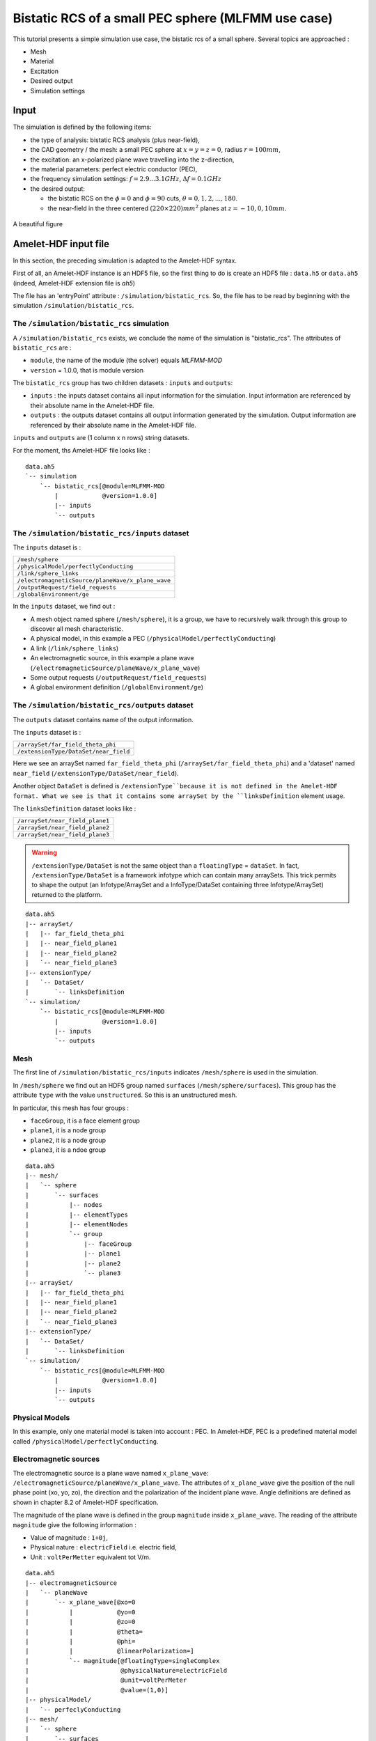 Bistatic RCS of a small PEC sphere (MLFMM use case)
===================================================

This tutorial presents a simple simulation use case, the bistatic rcs of a 
small sphere. Several topics are approached :

* Mesh
* Material
* Excitation
* Desired output
* Simulation settings


Input
-----

The simulation is defined by the following items:

* the type of analysis: bistatic RCS analysis (plus near-field),
* the CAD geometry / the mesh: a small PEC sphere at :math:`x = y = z = 0`,
  radius :math:`r = 100mm`,
* the excitation: an x-polarized plane wave travelling into the z-direction,
* the material parameters: perfect electric conductor (PEC),
* the frequency simulation settings: :math:`f = 2.9 . . . 3.1GHz`,
  :math:`\Delta f = 0.1GHz`
* the desired output:

  * the bistatic RCS on the :math:`\phi = 0` and :math:`\phi= 90` cuts,
    :math:`\theta = 0, 1, 2, . . . , 180`.
  * the near-field in the three centered :math:`(220 \times 220)mm^2` planes at 
    :math:`z = -10, 0, 10 mm`.

.. figure:: sphere.png
  :align: center

  A beautiful figure




Amelet-HDF input file
---------------------

In this section, the preceding simulation is adapted to the Amelet-HDF syntax.

First of all, an Amelet-HDF instance is an HDF5 file, so the first thing to do
is create an HDF5 file : ``data.h5`` or ``data.ah5`` (indeed, Amelet-HDF extension
file is `ah5`)

The file has an 'entryPoint' attribute : ``/simulation/bistatic_rcs``. So, 
the file has to be read by beginning with the simulation 
``/simulation/bistatic_rcs``.


The ``/simulation/bistatic_rcs`` simulation
^^^^^^^^^^^^^^^^^^^^^^^^^^^^^^^^^^^^^^^^^^^

A ``/simulation/bistatic_rcs`` exists, we conclude the name of the simulation
is "bistatic_rcs". The attributes of ``bistatic_rcs`` are :

* ``module``, the name of the module (the solver) equals `MLFMM-MOD`
* ``version`` = 1.0.0, that is module version


The ``bistatic_rcs`` group has two children datasets : ``inputs`` and ``outputs``:

* ``inputs`` : the inputs dataset contains all input information for 
  the simulation. Input information are referenced by their absolute name
  in the Amelet-HDF file.
* ``outputs`` : the outputs dataset contains all output information generated 
  by the simulation. Output information are referenced by their absolute name
  in the Amelet-HDF file.

``inputs`` and ``outputs`` are (1 column x n rows) string datasets.

For the moment, ths Amelet-HDF file looks like :

::

    data.ah5
    `-- simulation
        `-- bistatic_rcs[@module=MLFMM-MOD
            |            @version=1.0.0]
            |-- inputs
            `-- outputs


The ``/simulation/bistatic_rcs/inputs`` dataset
^^^^^^^^^^^^^^^^^^^^^^^^^^^^^^^^^^^^^^^^^^^^^^^

The ``inputs`` dataset is :

+---------------------------------------------------+
| ``/mesh/sphere``                                  |
+---------------------------------------------------+
| ``/physicalModel/perfectlyConducting``            |
+---------------------------------------------------+
| ``/link/sphere_links``                            |
+---------------------------------------------------+
| ``/electromagneticSource/planeWave/x_plane_wave`` |
+---------------------------------------------------+
| ``/outputRequest/field_requests``                 |
+---------------------------------------------------+
| ``/globalEnvironment/ge``                         |
+---------------------------------------------------+

In the ``inputs`` dataset, we find out :

* A mesh object named sphere (``/mesh/sphere``), it is a group, 
  we have to recursively walk through this group to discover all mesh
  characteristic.
* A physical model, in this example a PEC 
  (``/physicalModel/perfectlyConducting``)
* A link (``/link/sphere_links``)
* An electromagnetic source, in this example a plane wave 
  (``/electromagneticSource/planeWave/x_plane_wave``)
* Some output requests (``/outputRequest/field_requests``)
* A global environment definition (``/globalEnvironment/ge``)



The ``/simulation/bistatic_rcs/outputs`` dataset
^^^^^^^^^^^^^^^^^^^^^^^^^^^^^^^^^^^^^^^^^^^^^^^^

The ``outputs`` dataset contains name of the output information.

The ``inputs`` dataset is :

+---------------------------------------------------+
| ``/arraySet/far_field_theta_phi``                 |
+---------------------------------------------------+
| ``/extensionType/DataSet/near_field``             |
+---------------------------------------------------+


Here we see an arraySet named ``far_field_theta_phi``
(``/arraySet/far_field_theta_phi``) and a 'dataset' named ``near_field``
(``/extensionType/DataSet/near_field``).

Another object ``DataSet`` is defined is ``/extensionType``because 
it is not defined in the Amelet-HDF format. What we see is that it
contains some arraySet by the ``linksDefinition`` element usage.

The ``linksDefinition`` dataset looks like :

+---------------------------------------------------+
| ``/arraySet/near_field_plane1``                   |
+---------------------------------------------------+
| ``/arraySet/near_field_plane2``                   |
+---------------------------------------------------+
| ``/arraySet/near_field_plane3``                   |
+---------------------------------------------------+


.. warning:: 
    ``/extensionType/DataSet`` is not the same object than a 
    ``floatingType`` = ``dataSet``.
    In fact, ``/extensionType/DataSet`` is a framework infotype which can contain
    many arraySets. This trick permits to shape the output (an Infotype/ArraySet 
    and a InfoType/DataSet containing three Infotype/ArraySet) 
    returned to the platform.

::

    data.ah5
    |-- arraySet/
    |   |-- far_field_theta_phi
    |   |-- near_field_plane1
    |   |-- near_field_plane2
    |   `-- near_field_plane3
    |-- extensionType/
    |   `-- DataSet/
    |       `-- linksDefinition
    `-- simulation/
        `-- bistatic_rcs[@module=MLFMM-MOD
            |            @version=1.0.0]
            |-- inputs
            `-- outputs


Mesh
^^^^

The first line of ``/simulation/bistatic_rcs/inputs`` indicates
``/mesh/sphere`` is used in the simulation.

In ``/mesh/sphere`` we find out an HDF5 group named ``surfaces`` 
(``/mesh/sphere/surfaces``). This group has the attribute
``type`` with the value ``unstructured``. So this is an unstructured mesh. 

In particular, this mesh has four groups :

* ``faceGroup``, it is a face element group
* ``plane1``, it is a node group
* ``plane2``, it is a node group
* ``plane3``, it is a ndoe group


::

    data.ah5
    |-- mesh/
    |   `-- sphere
    |       `-- surfaces
    |           |-- nodes
    |           |-- elementTypes
    |           |-- elementNodes
    |           `-- group
    |               |-- faceGroup
    |               |-- plane1
    |               |-- plane2
    |               `-- plane3  
    |-- arraySet/
    |   |-- far_field_theta_phi
    |   |-- near_field_plane1
    |   |-- near_field_plane2
    |   `-- near_field_plane3
    |-- extensionType/
    |   `-- DataSet/
    |       `-- linksDefinition
    `-- simulation/
        `-- bistatic_rcs[@module=MLFMM-MOD
            |            @version=1.0.0]
            |-- inputs
            `-- outputs

Physical Models
^^^^^^^^^^^^^^^

In this example, only one material model is taken into account : PEC. In
Amelet-HDF, PEC is a predefined material model called 
``/physicalModel/perfectlyConducting``.


Electromagnetic sources
^^^^^^^^^^^^^^^^^^^^^^^

The electromagnetic source is a plane wave named ``x_plane_wave``: 
``/electromagneticSource/planeWave/x_plane_wave``.
The attributes of ``x_plane_wave`` give the position of the null phase point 
(xo, yo, zo), the direction and the polarization of the incident plane wave. 
Angle definitions are defined as shown in chapter 8.2 of Amelet-HDF
specification.

The magnitude of the plane wave is defined in the group ``magnitude`` inside 
``x_plane_wave``.
The reading of the attribute ``magnitude`` give the following information :

* Value of magnitude : ``1+0j``,
* Physical nature : ``electricField`` i.e. electric field,
* Unit : ``voltPerMetter`` equivalent tot V/m.

::

    data.ah5
    |-- electromagneticSource
    |   `-- planeWave
    |       `-- x_plane_wave[@xo=0
    |           |            @yo=0
    |           |            @zo=0
    |           |            @theta=
    |           |            @phi=
    |           |            @linearPolarization=]
    |           `-- magnitude[@floatingType=singleComplex
    |                         @physicalNature=electricField
    |                         @unit=voltPerMeter
    |                         @value=(1,0)]
    |-- physicalModel/
    |   `-- perfeclyConducting
    |-- mesh/
    |   `-- sphere
    |       `-- surfaces
    |           |-- nodes
    |           |-- elementTypes
    |           |-- elementNodes
    |           `-- group
    |               |-- faceGroup
    |               |-- plane1
    |               |-- plane2
    |               `-- plane3  
    |-- arraySet/
    |   |-- far_field_theta_phi
    |   |-- near_field_plane1
    |   |-- near_field_plane2
    |   `-- near_field_plane3
    |-- extensionType/
    |   `-- DataSet/
    |       `-- linksDefinition
    `-- simulation/
        `-- bistatic_rcs[@module=MLFMM-MOD
            |            @version=1.0.0]
            |-- inputs
            `-- outputs


Links
^^^^^

The third line of ``/simulation/bistatic_rcs/inputs`` indicates that
the links are defined in ``/link/sphere_links`` and there are two links inside 
``sphere_links`` :

* ``incident_field``
* ``skin_material``

The meaning of links is given by the attributes, here we have :

* ``incident_field`` : a link between the subject `'x_plane_wave`` and 
  the unstructured mesh object ``/mesh/sphere/surfaces``
* ``skin_material`` : it is a link between the subject 
  ``/physicalModel/perfectlyConducting`` and the object
  ``/mesh/sphere/surfaces/group/faceGroups`` (a group of the unstructured mesh).
  This group is the sphere.



The desired outputs
^^^^^^^^^^^^^^^^^^^

The ``/outputRequest`` category defines the desired output for the simulation. 
The four line of ``/simulation/bistatic_rcs/inputs`` indicates that the
simulation use the ``/outputRequest/field_requests`` object.

So the output resquest of the simulation are defined in 
``/outputRequest/field_requests``.

Inside we find out four output requests :

* ``far_field_theta_phi``
* ``near_field_plane1``
* ``near_field_plane2``
* ``near_field_plane3``

Output request are defined like links, but the ``subject`` attribute are often
simple string. That's the link subject comes from the ``/label`` children 
datasets which contain labels definition useful for the simulation.

In particular, output request label are defined in 
``/label/output_request_label`` :

+---------------------------------------------------+
| ``near field``                                    |
+---------------------------------------------------+
| ``far field``                                     |
+---------------------------------------------------+



The ``far_field_theta_phi`` output request
##########################################

This output request has the name ``far_field_theta_phi``.

``far_field_theta_phi`` has the following common attributes :

* ``subject`` : ``/label/output_request_label``, the subject identifier is
  contained ``/label/output_request_label``.
* ``subject_id`` : 1, the subject identifier is the second element 
  of ``subject``, it is a far field computation request.
* ``object`` : "", the output request is global
* ``output`` : ``/arraySet/far_field_theta_phi``, result will be stored in 
  ``/arraySet/far_field_theta_phi``

The list of output request types can be chosen in a predefined list, 
which exists in the Amelet-HDF, or can be created by the module integrator.

Others attribute specific to this output request are added, they are not
specified in Amelet-HDF, they are free and understable only by the
module integrator :

* ``theta_min`` = 0.0
* ``theta_max`` = 180
* ``nb_theta`` = 181
* ``phi_min`` = 0 
* ``phi_max`` = 90
* ``nb_phi`` = 2


The ``near_field_plane1`` output request
########################################

This output request has the name ``near_field_plane1``. 

``near_field_plane1`` has the following common attributes :

* ``subject`` : ``/label/output_request_label``, the subject identifier is
  contained ``/label/output_request_label``.
* ``subject_id`` : 0, the subject identifier is the first element 
  of ``subject``, it is a near field computation request.
* ``object`` : ``/arraySet/near_field_plane1/group/plane1``, the computation is apply
  on nodes of the ``/arraySet/near_field_plane1/group/plane1`` group.
* ``output`` : ``/arraySet/near_field_plane1``, result will be stored in 
  ``/arraySet/near_field_plane1``


The ``globalEnvironment`` object
################################

Finally, in ``/globalEnvironment``, we find out the global environment of 
the simulation (time duration, frequency spectrum ...). For ``bistatic_rcs``,
the input global environment is ``/globalEnvironment/ge`` as mentioned 
at the end of ``/simulation/bistatic_rcs/inputs``.

``/globalEnvironment/ge`` contains a ``frequency`` dataset 
(``floatingType`` = ``vector``) in which we find out three values : 
:math:`2.9 \times 10^9, 3 \times 10^9` and :math:`3,1 \times 10^9`, there are 
the three frequencies at which the computation will be performed.

Finally the simulation instance looks like :

::

    data.ah5
    |-- globalEnvironment/
    |   `-- ge
    |       `-- frequency[@floatingType=vector
    |                     @physicalNature=frequency
    |                     @unit=Hz]
    |-- outputRequest/
    |   `-- field_requests
    |       |-- near_field_plane1[@subject=/label/output_request_label
    |       |                     @subject_id=0
    |       |                     @object=/mesh/sphere/surfaces/group/plane1
    |       |                     @output= /arraySet/near_field_plane1]
    |       |-- near_field_plane2[@subject=/label/output_request_label
    |       |                     @subject_id=0
    |       |                     @object=/mesh/sphere/surfaces/group/plane2
    |       |                     @output= /arraySet/near_field_plane2]
    |       |-- near_field_plane3[@subject=/label/output_request_label
    |       |                     @subject_id=0
    |       |                     @object=/mesh/sphere/surfaces/group/plane3
    |       |                     @output= /arraySet/near_field_plane3]
    |       `-- far_field_theta_phi[@subject=/label/output_request_label
    |                               @subject_id=1
    |                               @object=""
    |                               @theta_min=0.0
    |                               @theta_max=180.
    |                               @nb_theta=181
    |                               @phi_min=0.0
    |                               @phi_max=90.
    |                               @nb_phi=2
    |                               @output=/arraySet/far_field_theta_phi]
    |-- links/
    |   `-- sphere_links/
    |       |-- incident_field[@subject=/electromagneticSource/planeWave/x_plane_wave]
    |       |                  @object=/mesh/sphere/surfaces]
    |       `-- skin_material[@subject=/physicalModel/perfectlyConducting
    |                         @object=/mesh/sphere/surfaces/group/faceGroup]
    |-- electromagneticSource/
    |   `-- planeWave/
    |       `-- x_plane_wave[@xo=0
    |           |            @yo=0
    |           |            @zo=0
    |           |            @theta=0.0
    |           |            @phi=0.0
    |           |            @linearPolarization=90.]
    |           `-- magnitude[@floatingType=singleComplex
    |                         @physicalNature=electricField
    |                         @unit=voltPerMeter
    |                         @value=(1,0)]
    |-- physicalModel/
    |   `-- perfeclyConducting
    |-- mesh/
    |   `-- sphere/
    |       `-- surfaces/
    |           |-- nodes
    |           |-- elementTypes
    |           |-- elementNodes
    |           `-- group
    |               |-- faceGroup[@type=element
    |               |             @entityType=face]
    |               |-- plane1[@type=node]
    |               |-- plane2[@type=node]
    |               `-- plane3[@type=node]  
    |-- arraySet/
    |   |-- far_field_theta_phi
    |   |-- near_field_plane1
    |   |-- near_field_plane2
    |   `-- near_field_plane3
    |-- extensionType/
    |   `-- DataSet/
    |       `-- linksDefinition
    `-- simulation/
        `-- bistatic_rcs[@module=MLFMM-MOD
            |            @version=1.0.0]
            |-- inputs
            `-- outputs


